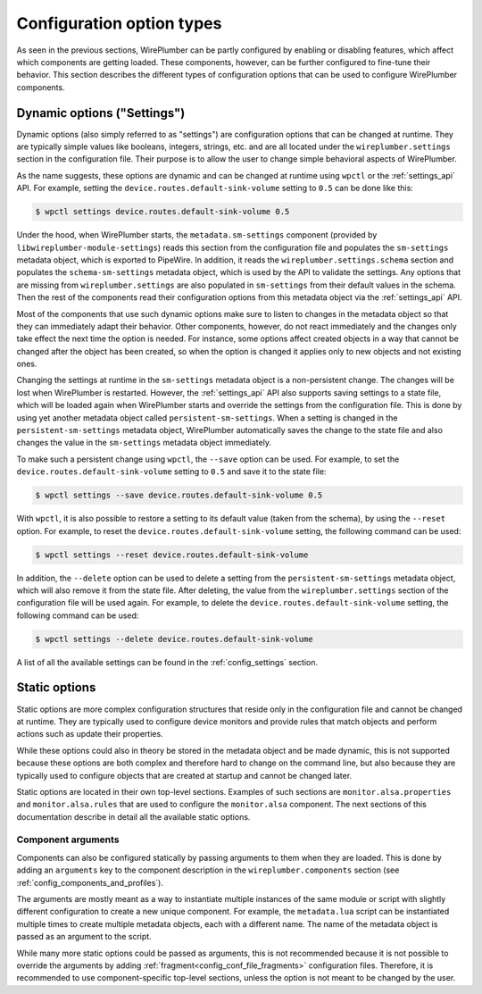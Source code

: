 .. _config_configuration_option_types:

Configuration option types
==========================

As seen in the previous sections, WirePlumber can be partly configured by
enabling or disabling features, which affect which components are getting
loaded. These components, however, can be further configured to fine-tune their
behavior. This section describes the different types of configuration options
that can be used to configure WirePlumber components.

Dynamic options ("Settings")
----------------------------

Dynamic options (also simply referred to as "settings") are configuration
options that can be changed at runtime. They are typically simple values like
booleans, integers, strings, etc. and are all located under the
``wireplumber.settings`` section in the configuration file. Their purpose is to
allow the user to change simple behavioral aspects of WirePlumber.

As the name suggests, these options are dynamic and can be changed at runtime
using ``wpctl`` or the :ref:`settings_api` API. For example, setting the
``device.routes.default-sink-volume`` setting to ``0.5`` can be done like this:

.. code-block:: bash

   $ wpctl settings device.routes.default-sink-volume 0.5

Under the hood, when WirePlumber starts, the ``metadata.sm-settings`` component
(provided by ``libwireplumber-module-settings``) reads this section from the
configuration file and populates the ``sm-settings`` metadata object, which is
exported to PipeWire. In addition, it reads the ``wireplumber.settings.schema``
section and populates the ``schema-sm-settings`` metadata object, which is used
by the API to validate the settings. Any options that are missing from
``wireplumber.settings`` are also populated in ``sm-settings`` from their
default values in the schema. Then the rest of the components read their
configuration options from this metadata object via the :ref:`settings_api` API.

Most of the components that use such dynamic options make sure to listen
to changes in the metadata object so that they can immediately adapt their
behavior. Other components, however, do not react immediately and the changes
only take effect the next time the option is needed. For instance, some options
affect created objects in a way that cannot be changed after the object has been
created, so when the option is changed it applies only to new objects and not
existing ones.

Changing the settings at runtime in the ``sm-settings`` metadata object is
a non-persistent change. The changes will be lost when WirePlumber is
restarted. However, the :ref:`settings_api` API also supports saving settings
to a state file, which will be loaded again when WirePlumber starts and
override the settings from the configuration file. This is done by using yet
another metadata object called ``persistent-sm-settings``. When a setting is
changed in the ``persistent-sm-settings`` metadata object, WirePlumber
automatically saves the change to the state file and also changes the value in
the ``sm-settings`` metadata object immediately.

To make such a persistent change using ``wpctl``, the ``--save`` option can be
used. For example, to set the ``device.routes.default-sink-volume`` setting to
``0.5`` and save it to the state file:

.. code-block:: bash

   $ wpctl settings --save device.routes.default-sink-volume 0.5

With ``wpctl``, it is also possible to restore a setting to its default value
(taken from the schema), by using the ``--reset`` option. For example, to reset
the ``device.routes.default-sink-volume`` setting, the following command can be
used:

.. code-block:: bash

   $ wpctl settings --reset device.routes.default-sink-volume

In addition, the ``--delete`` option can be used to delete a setting from the
``persistent-sm-settings`` metadata object, which will also remove it from the
state file. After deleting, the value from the ``wireplumber.settings`` section
of the configuration file will be used again. For example, to delete the
``device.routes.default-sink-volume`` setting, the following command can be
used:

.. code-block:: bash

   $ wpctl settings --delete device.routes.default-sink-volume

A list of all the available settings can be found in the :ref:`config_settings`
section.

Static options
--------------

Static options are more complex configuration structures that reside only in the
configuration file and cannot be changed at runtime. They are typically used to
configure device monitors and provide rules that match objects and perform
actions such as update their properties.

While these options could also in theory be stored in the metadata object and
be made dynamic, this is not supported because these options are both complex
and therefore hard to change on the command line, but also because they are
typically used to configure objects that are created at startup and cannot be
changed later.

Static options are located in their own top-level sections. Examples of such
sections are ``monitor.alsa.properties`` and ``monitor.alsa.rules`` that are
used to configure the ``monitor.alsa`` component. The next sections of this
documentation describe in detail all the available static options.

Component arguments
~~~~~~~~~~~~~~~~~~~

Components can also be configured statically by passing arguments to them when
they are loaded. This is done by adding an ``arguments`` key to the component
description in the ``wireplumber.components`` section (see
:ref:`config_components_and_profiles`).

The arguments are mostly meant as a way to instantiate multiple instances of the
same module or script with slightly different configuration to create a new
unique component. For example, the ``metadata.lua`` script can be instantiated
multiple times to create multiple metadata objects, each with a different name.
The name of the metadata object is passed as an argument to the script.

While many more static options could be passed as arguments, this is not
recommended because it is not possible to override the arguments by adding
:ref:`fragment<config_conf_file_fragments>` configuration files. Therefore, it
is recommended to use component-specific top-level sections, unless the option
is not meant to be changed by the user.
